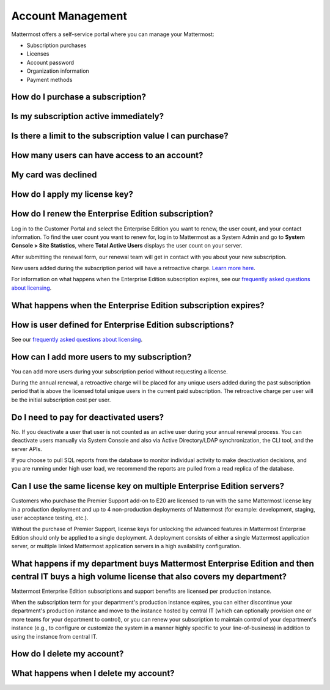 Account Management 
----------------------

Mattermost offers a self-service portal where you can manage your Mattermost:

* Subscription purchases
* Licenses
* Account password
* Organization information
* Payment methods

How do I purchase a subscription?
~~~~~~~~~~~~~~~~~~~~~~~~~~~~~~~~~~~~~~~~~~~~~~

Is my subscription active immediately?
~~~~~~~~~~~~~~~~~~~~~~~~~~~~~~~~~~~~~~~~~~~~~~

Is there a limit to the subscription value I can purchase?
~~~~~~~~~~~~~~~~~~~~~~~~~~~~~~~~~~~~~~~~~~~~~~~~~~~~~~~~~~~~

How many users can have access to an account?
~~~~~~~~~~~~~~~~~~~~~~~~~~~~~~~~~~~~~~~~~~~~~~

My card was declined
~~~~~~~~~~~~~~~~~~~~~

How do I apply my license key?
~~~~~~~~~~~~~~~~~~~~~~~~~~~~~~~



How do I renew the Enterprise Edition subscription?
~~~~~~~~~~~~~~~~~~~~~~~~~~~~~~~~~~~~~~~~~~~~~~~~~~~~~~~~~~~~~~~

Log in to the Customer Portal and select the Enterprise Edition you want to renew, the user count, and your contact information. To find the user count you want to renew for, log in to Mattermost as a System Admin and go to **System Console > Site Statistics**, where **Total Active Users** displays the user count on your server.

After submitting the renewal form, our renewal team will get in contact with you about your new subscription.

New users added during the subscription period will have a retroactive charge. `Learn more here <https://docs.mattermost.com/overview/faq.html#how-can-i-add-more-users-to-my-subscription>`__.

For information on what happens when the Enterprise Edition subscription expires, see our `frequently asked questions about licensing <https://about.mattermost.com/pricing/#faq>`__.

What happens when the Enterprise Edition subscription expires?
~~~~~~~~~~~~~~~~~~~~~~~~~~~~~~~~~~~~~~~~~~~~~~~~~~~~~~~~~~~~~~~



How is user defined for Enterprise Edition subscriptions?
~~~~~~~~~~~~~~~~~~~~~~~~~~~~~~~~~~~~~~~~~~~~~~~~~~~~~~~~~~~~~~~

See our `frequently asked questions about licensing <https://about.mattermost.com/pricing/#faq>`__.

How can I add more users to my subscription?
~~~~~~~~~~~~~~~~~~~~~~~~~~~~~~~~~~~~~~~~~~~~~~~~~~~~~~~~~~~~~~~

You can add more users during your subscription period without requesting a license.

During the annual renewal, a retroactive charge will be placed for any unique users added during the past subscription period that is above the licensed total unique users in the current paid subscription. The retroactive charge per user will be the initial subscription cost per user.

Do I need to pay for deactivated users?
~~~~~~~~~~~~~~~~~~~~~~~~~~~~~~~~~~~~~~~~

No. If you deactivate a user that user is not counted as an active user during your annual renewal process. You can deactivate users manually via System Console and also via Active Directory/LDAP synchronization, the CLI tool, and the server APIs.

If you choose to pull SQL reports from the database to monitor individual activity to make deactivation decisions, and you are running under high user load, we recommend the reports are pulled from a read replica of the database.

Can I use the same license key on multiple Enterprise Edition servers?
~~~~~~~~~~~~~~~~~~~~~~~~~~~~~~~~~~~~~~~~~~~~~~~~~~~~~~~~~~~~~~~~~~~~~~

Customers who purchase the Premier Support add-on to E20 are licensed to run with the same Mattermost license key in a production deployment and up to 4 non-production deployments of Mattermost (for example: development, staging, user acceptance testing, etc.).

Without the purchase of Premier Support, license keys for unlocking the advanced features in Mattermost Enterprise Edition should only be applied to a single deployment. A deployment consists of either a single Mattermost application server, or multiple linked Mattermost application servers in a high availability configuration.


What happens if my department buys Mattermost Enterprise Edition and then central IT buys a high volume license that also covers my department?
~~~~~~~~~~~~~~~~~~~~~~~~~~~~~~~~~~~~~~~~~~~~~~~~~~~~~~~~~~~~~~~~~~~~~~~~~~~~~~~~~~~~~~~~~~~~~~~~~~~~~~~~~~~~~~~~~~~~~~~~~~~~~~~~~~~~~~~~~~~~~~~~~~~

Mattermost Enterprise Edition subscriptions and support benefits are licensed per production instance.

When the subscription term for your department's production instance expires, you can either discontinue your department's production instance and move to the instance hosted by central IT (which can optionally provision one or more teams for your department to control), or you can renew your subscription to maintain control of your department's instance (e.g., to configure or customize the system in a manner highly specific to your line-of-business) in addition to using the instance from central IT.


How do I delete my account?
~~~~~~~~~~~~~~~~~~~~~~~~~~~~~~~

What happens when I delete my account?
~~~~~~~~~~~~~~~~~~~~~~~~~~~~~~~~~~~~~~~~
